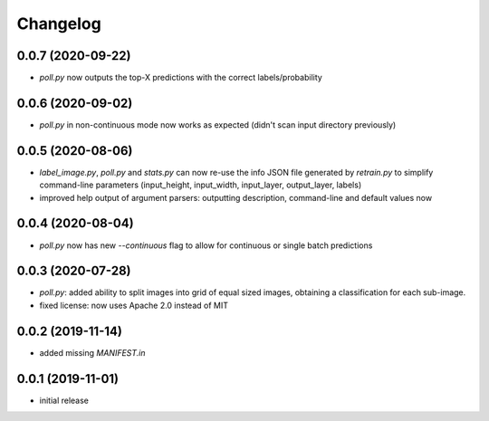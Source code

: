 Changelog
=========

0.0.7 (2020-09-22)
------------------

- `poll.py` now outputs the top-X predictions with the correct labels/probability


0.0.6 (2020-09-02)
------------------

- `poll.py` in non-continuous mode now works as expected (didn't scan input directory previously)


0.0.5 (2020-08-06)
------------------

- `label_image.py`, `poll.py` and `stats.py` can now re-use the info JSON file
  generated by `retrain.py` to simplify command-line parameters (input_height,
  input_width, input_layer, output_layer, labels)
- improved help output of argument parsers: outputting description, command-line
  and default values now


0.0.4 (2020-08-04)
------------------

- `poll.py` now has new `--continuous` flag to allow for continuous or single batch predictions


0.0.3 (2020-07-28)
------------------

- `poll.py`: added ability to split images into grid of equal sized images, obtaining
  a classification for each sub-image.
- fixed license: now uses Apache 2.0 instead of MIT


0.0.2 (2019-11-14)
------------------

- added missing `MANIFEST.in`


0.0.1 (2019-11-01)
------------------

- initial release
